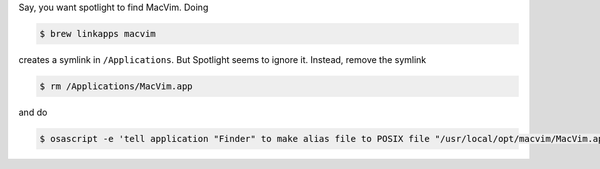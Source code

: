 .. title: Letting Spotlight find Brew Apps on Mac OS X
.. slug: letting-spotlight-find-brew-apps-on-mac-os-x
.. date: 2017-10-31 10:52:05 UTC+05:30
.. tags: mac, osx
.. category: misc
.. link: 
.. description: 
.. type: text

Say, you want spotlight to find MacVim. Doing

.. code:: bash

    $ brew linkapps macvim


creates a symlink in ``/Applications``. But Spotlight seems to ignore it. Instead, remove the symlink


.. code:: bash

    $ rm /Applications/MacVim.app


and do


.. code:: bash

    $ osascript -e 'tell application "Finder" to make alias file to POSIX file "/usr/local/opt/macvim/MacVim.app" at POSIX file "/Applications"'


